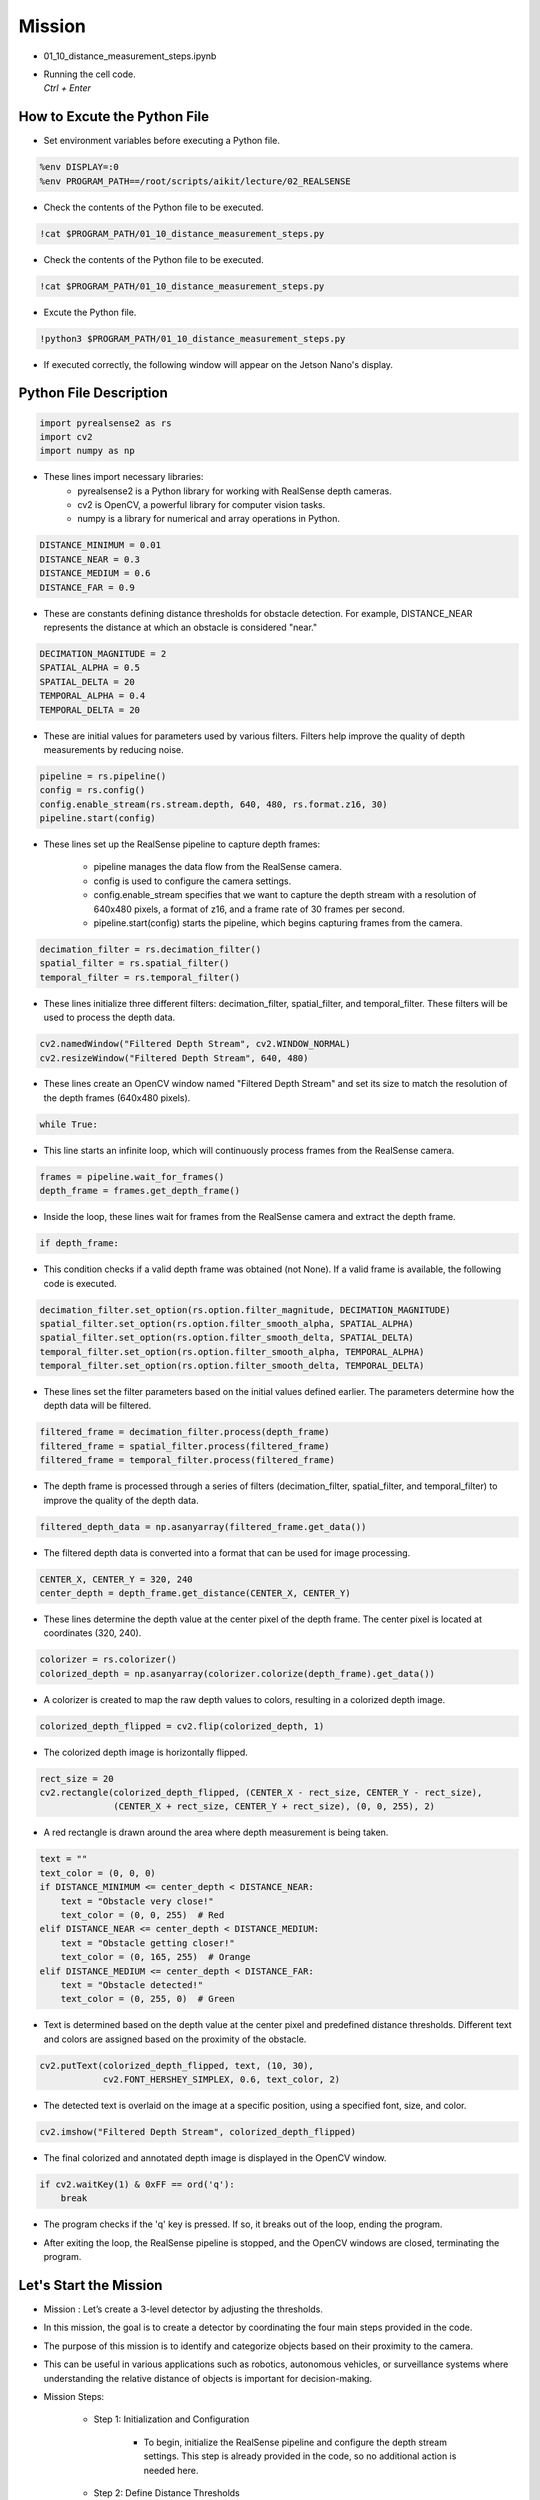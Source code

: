 Mission 
=======================

.. raw:: html

    <div style="background: #C3F8FF" class="admonition note custom">
        <p style="background: light-blue" class="admonition-title">
            Project Name: 3-Stage Distance Detection System
        </p>
        <div class="line-block">
            <div class="line"><strong>-</strong> This mission is an <strong>team project</strong></div>
            <div class="line"><strong>-</strong> Run the given code to see how RealSense detects the object.</div>
            <div class="line"><strong>-</strong> Tuning RealSense by checking and modifying the contents of the code.</div>
            <div class="line"><strong>-</strong> Change the characteristics of the RealSense filter while controlling multiple variables.</div>
        </div>
    </div>

.. raw:: html

    <hr>

-   01_10_distance_measurement_steps.ipynb
-   | Running the cell code.
    | `Ctrl + Enter`

.. thumbnail:: /_images/depth_camera/realsense_ex_10-1.png

How to Excute the Python File
^^^^^^^^^^^^^^^^^^^^^^^

-   Set environment variables before executing a Python file.

.. code-block:: python

    %env DISPLAY=:0
    %env PROGRAM_PATH==/root/scripts/aikit/lecture/02_REALSENSE

-   Check the contents of the Python file to be executed.

.. code-block:: python

    !cat $PROGRAM_PATH/01_10_distance_measurement_steps.py

-   Check the contents of the Python file to be executed.

.. code-block:: python

    !cat $PROGRAM_PATH/01_10_distance_measurement_steps.py

-   Excute the Python file.

.. code-block:: python

    !python3 $PROGRAM_PATH/01_10_distance_measurement_steps.py

-   If executed correctly, the following window will appear on the Jetson Nano's display.

.. thumbnail:: /_images/depth_camera/realsense_ex_10-2.png

Python File Description
^^^^^^^^^^^^^^^^^^^^^^^

.. code-block:: python

    import pyrealsense2 as rs
    import cv2
    import numpy as np

- These lines import necessary libraries:
    - pyrealsense2 is a Python library for working with RealSense depth cameras.
    - cv2 is OpenCV, a powerful library for computer vision tasks.
    - numpy is a library for numerical and array operations in Python.

.. code-block:: python

    DISTANCE_MINIMUM = 0.01
    DISTANCE_NEAR = 0.3
    DISTANCE_MEDIUM = 0.6
    DISTANCE_FAR = 0.9

- These are constants defining distance thresholds for obstacle detection. For example, DISTANCE_NEAR represents the distance at which an obstacle is considered "near."

.. code-block:: 
    
    DECIMATION_MAGNITUDE = 2
    SPATIAL_ALPHA = 0.5
    SPATIAL_DELTA = 20
    TEMPORAL_ALPHA = 0.4
    TEMPORAL_DELTA = 20

- These are initial values for parameters used by various filters. Filters help improve the quality of depth measurements by reducing noise.

.. code-block:: python

    pipeline = rs.pipeline()
    config = rs.config()
    config.enable_stream(rs.stream.depth, 640, 480, rs.format.z16, 30)
    pipeline.start(config)

- These lines set up the RealSense pipeline to capture depth frames:

    - pipeline manages the data flow from the RealSense camera.
    - config is used to configure the camera settings.
    - config.enable_stream specifies that we want to capture the depth stream with a resolution of 640x480 pixels, a format of z16, and a frame rate of 30 frames per second.
    - pipeline.start(config) starts the pipeline, which begins capturing frames from the camera.

.. code-block:: python

    decimation_filter = rs.decimation_filter()
    spatial_filter = rs.spatial_filter()
    temporal_filter = rs.temporal_filter()

- These lines initialize three different filters: decimation_filter, spatial_filter, and temporal_filter. These filters will be used to process the depth data.

.. code-block:: python

    cv2.namedWindow("Filtered Depth Stream", cv2.WINDOW_NORMAL)
    cv2.resizeWindow("Filtered Depth Stream", 640, 480)

- These lines create an OpenCV window named "Filtered Depth Stream" and set its size to match the resolution of the depth frames (640x480 pixels).

.. code-block:: python

    while True:

- This line starts an infinite loop, which will continuously process frames from the RealSense camera.

.. code-block:: python

    frames = pipeline.wait_for_frames()
    depth_frame = frames.get_depth_frame()

-  Inside the loop, these lines wait for frames from the RealSense camera and extract the depth frame.

.. code-block:: python

    if depth_frame:

- This condition checks if a valid depth frame was obtained (not None). If a valid frame is available, the following code is executed.

.. code-block:: python

    decimation_filter.set_option(rs.option.filter_magnitude, DECIMATION_MAGNITUDE)
    spatial_filter.set_option(rs.option.filter_smooth_alpha, SPATIAL_ALPHA)
    spatial_filter.set_option(rs.option.filter_smooth_delta, SPATIAL_DELTA)
    temporal_filter.set_option(rs.option.filter_smooth_alpha, TEMPORAL_ALPHA)
    temporal_filter.set_option(rs.option.filter_smooth_delta, TEMPORAL_DELTA)

- These lines set the filter parameters based on the initial values defined earlier. The parameters determine how the depth data will be filtered.

.. code-block:: python

    filtered_frame = decimation_filter.process(depth_frame)
    filtered_frame = spatial_filter.process(filtered_frame)
    filtered_frame = temporal_filter.process(filtered_frame)

- The depth frame is processed through a series of filters (decimation_filter, spatial_filter, and temporal_filter) to improve the quality of the depth data.

.. code-block:: python

    filtered_depth_data = np.asanyarray(filtered_frame.get_data())

-  The filtered depth data is converted into a format that can be used for image processing.

.. code-block:: python

    CENTER_X, CENTER_Y = 320, 240
    center_depth = depth_frame.get_distance(CENTER_X, CENTER_Y)

- These lines determine the depth value at the center pixel of the depth frame. The center pixel is located at coordinates (320, 240).

.. code-block:: python

    colorizer = rs.colorizer()
    colorized_depth = np.asanyarray(colorizer.colorize(depth_frame).get_data())

- A colorizer is created to map the raw depth values to colors, resulting in a colorized depth image.

.. code-block:: python

    colorized_depth_flipped = cv2.flip(colorized_depth, 1)

- The colorized depth image is horizontally flipped.

.. code-block:: python

    rect_size = 20
    cv2.rectangle(colorized_depth_flipped, (CENTER_X - rect_size, CENTER_Y - rect_size),
                  (CENTER_X + rect_size, CENTER_Y + rect_size), (0, 0, 255), 2)

- A red rectangle is drawn around the area where depth measurement is being taken.

.. code-block:: python

    text = ""
    text_color = (0, 0, 0)
    if DISTANCE_MINIMUM <= center_depth < DISTANCE_NEAR:
        text = "Obstacle very close!"
        text_color = (0, 0, 255)  # Red
    elif DISTANCE_NEAR <= center_depth < DISTANCE_MEDIUM:
        text = "Obstacle getting closer!"
        text_color = (0, 165, 255)  # Orange
    elif DISTANCE_MEDIUM <= center_depth < DISTANCE_FAR:
        text = "Obstacle detected!"
        text_color = (0, 255, 0)  # Green

- Text is determined based on the depth value at the center pixel and predefined distance thresholds. Different text and colors are assigned based on the proximity of the obstacle.

.. code-block:: python

    cv2.putText(colorized_depth_flipped, text, (10, 30),
                cv2.FONT_HERSHEY_SIMPLEX, 0.6, text_color, 2)

- The detected text is overlaid on the image at a specific position, using a specified font, size, and color.

.. code-block:: python

    cv2.imshow("Filtered Depth Stream", colorized_depth_flipped)

- The final colorized and annotated depth image is displayed in the OpenCV window.

.. code-block:: python

    if cv2.waitKey(1) & 0xFF == ord('q'):
        break

- The program checks if the 'q' key is pressed. If so, it breaks out of the loop, ending the program.

.. code-block:: python
    pipeline.stop()
    cv2.destroyAllWindows()

- After exiting the loop, the RealSense pipeline is stopped, and the OpenCV windows are closed, terminating the program.

Let's Start the Mission
^^^^^^^^^^^^^^^^^^^^^^^

- Mission : Let’s create a 3-level detector by adjusting the thresholds.

- In this mission, the goal is to create a detector by coordinating the four main steps provided in the code.

- The purpose of this mission is to identify and categorize objects based on their proximity to the camera.

- This can be useful in various applications such as robotics, autonomous vehicles, or surveillance systems where understanding the relative distance of objects is important for decision-making.

- Mission Steps:

    - Step 1: Initialization and Configuration

        - To begin, initialize the RealSense pipeline and configure the depth stream settings. This step is already provided in the code, so no additional action is needed here.

    - Step 2: Define Distance Thresholds

        - Define specific distance thresholds to categorize objects based on their proximity to the camera. Four constants are provided in the code for this purpose:

        .. code-block:: python

            DISTANCE_MINIMUM = 0.01

        - This constant represents the minimum distance threshold.

        - Objects detected closer to the camera than this threshold (less than 0.01 meters away) are considered very close obstacles.

        .. code-block:: python

            DISTANCE_NEAR = 0.3

        - This constant represents the "near" distance threshold.

        - Objects detected between DISTANCE_MINIMUM and DISTANCE_NEAR (between 0.01 and 0.3 meters) are considered obstacles that are relatively close to the camera.

        .. code-block:: python
            
            DISTANCE_MEDIUM = 0.6

        - This constant represents the "medium" distance threshold.

        - Objects detected between DISTANCE_NEAR and DISTANCE_MEDIUM (between 0.3 and 0.6 meters) are considered obstacles that are getting closer to the camera.

        .. code-block:: python

            DISTANCE_FAR = 0.9

        - This constant represents the "far" distance threshold.

        - Objects detected between DISTANCE_MEDIUM and DISTANCE_FAR (between 0.6 and 0.9 meters) are considered obstacles that have been detected but are farther away from the camera.

    - Step 3: Continuous Distance Measurement

        - The code includes a continuous loop that performs real-time distance measurements to a specified point, typically the center of the image. This functionality utilizes the RealSense depth data to measure and categorize objects based on their proximity to the camera.

    - Step 4: Visualization

        - The code displays a colorized depth image to provide visualization of distance measurements. It also draws a rectangle around the measurement point and displays text indicating where the object lies compared to a predefined target distance.

    - Step 5: Cleanup

        - After exiting the continuous measurement loop, the code ensures proper cleanup by stopping the RealSense pipeline and closing any open OpenCV windows.

- Your mission is to adjust the distance threshold to tailor the distance detector to your specific requirements.

Advanced Mission
^^^^^^^^^^^^^^^^^^^^^^^

- Now, let’s create our own filtering method by adjusting the thresholds.

.. code-block:: python

    DECIMATION_MAGNITUDE = 2:

- This parameter controls the magnitude of decimation or downsampling applied to the depth data.


- A decimation filter reduces the resolution of the depth data by keeping only every N-th pixel, where N is the decimation magnitude. In this case, a DECIMATION_MAGNITUDE of 2 means that the depth data is reduced to half its original resolution.

- Lower values of DECIMATION_MAGNITUDE preserve more details but may have more noise, while higher values reduce noise but lower resolution.

.. code-block:: python
    
    SPATIAL_ALPHA = 0.5:

- This parameter controls the strength of spatial filtering and, more specifically, how much the current pixel's depth value is influenced by neighboring pixels.

- Spatial filtering helps smooth out the depth data by averaging nearby depth values. The SPATIAL_ALPHA value determines the weight given to the current pixel's depth value compared to its neighbors. A higher value (closer to 1) gives more weight to the current pixel, resulting in less smoothing, while a lower value (closer to 0) gives more weight to the neighbors, resulting in more smoothing.

- A SPATIAL_ALPHA of 0.5 balances between smoothing and preserving some fine details.

.. code-block:: python
    
    SPATIAL_DELTA = 20:

- This parameter controls the spatial filter's delta or the depth difference threshold used to determine which neighboring pixels are included in the filter's computation.

- Pixels with depth values within the SPATIAL_DELTA threshold of the current pixel's depth value are considered neighbors and are used in the averaging process. A larger SPATIAL_DELTA includes more distant pixels in the computation, affecting the extent of smoothing.

- A SPATIAL_DELTA of 20 means that pixels with depth values within 20 units (e.g., millimeters) of the current pixel's depth value will be considered neighbors.

.. code-block:: python
    
    TEMPORAL_ALPHA = 0.4:

- This parameter controls the strength of temporal filtering, which smooths the depth data over time by averaging the current frame's depth value with previous frames.

- Temporal filtering helps reduce noise and temporal inconsistencies in the depth data. The TEMPORAL_ALPHA value determines how much influence the current frame's depth value has compared to the previous frames. A higher value (closer to 1) gives more weight to the current frame, resulting in less smoothing, while a lower value (closer to 0) gives more weight to the history of frames, resulting in more smoothing.

- A TEMPORAL_ALPHA of 0.4 balances between noise reduction and responsiveness to changes.

.. code-block:: python
    
    TEMPORAL_DELTA = 20:

- This parameter controls the temporal filter's delta or the threshold for considering the difference between the current frame's depth value and the previous frame's depth value.

- If the depth difference between consecutive frames is within the TEMPORAL_DELTA threshold, the current frame's depth value is more likely to be included in the temporal filter's computation. A larger TEMPORAL_DELTA allows for greater depth variations between frames before smoothing is applied.

- A TEMPORAL_DELTA of 20 means that if the depth difference between consecutive frames is within 20 units, the current frame's depth value will be used for smoothing.

- These parameters collectively determine how depth data is processed to reduce noise and improve its quality for various computer vision applications, such as object detection or 3D mapping. Adjusting these parameters allows you to fine-tune the trade-off between noise reduction and preserving depth details according to your specific needs.